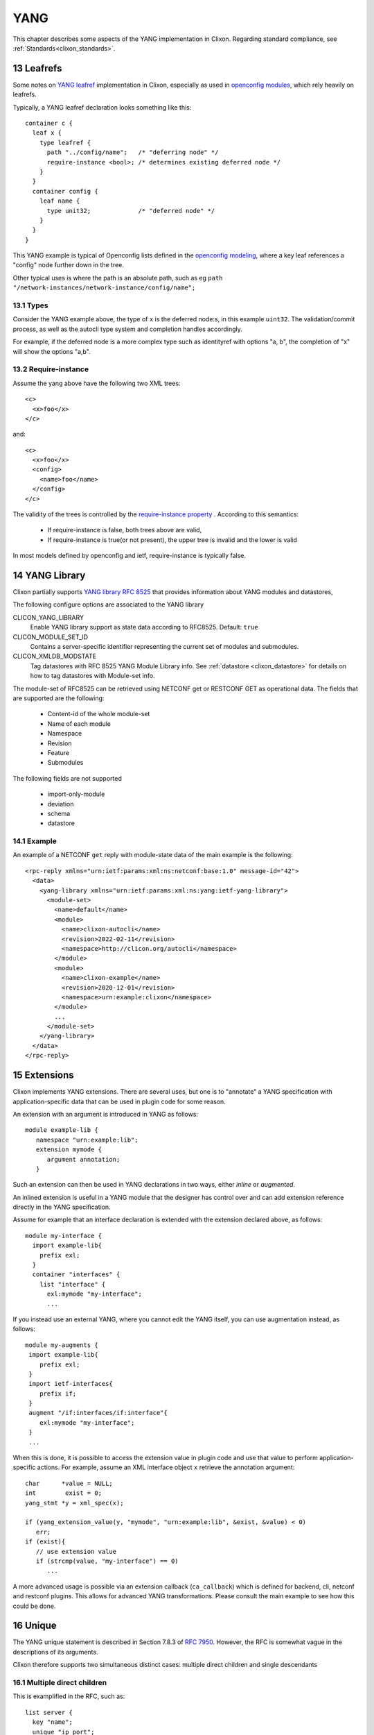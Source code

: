 .. _clixon_yang:
.. sectnum::
   :start: 13
   :depth: 3

****
YANG
****

This chapter describes some aspects of the YANG implementation in Clixon. Regarding standard compliance, see :ref:`Standards<clixon_standards>`.

Leafrefs
========
Some notes on `YANG leafref <https://www.rfc-editor.org/rfc/rfc7950.html#section-9.9.3>`_ implementation in Clixon, especially as used in `openconfig modules <https://datatracker.ietf.org/doc/html/draft-openconfig-netmod-opstate-01>`_,  which rely heavily on leafrefs.

Typically, a YANG leafref declaration looks something like this::

  container c {  
    leaf x {
      type leafref {
        path "../config/name";   /* "deferring node" */
        require-instance <bool>; /* determines existing deferred node */
      }
    }
    container config {
      leaf name {
        type unit32;             /* "deferred node" */
      }
    }
  }

This YANG example is typical of Openconfig lists defined in the `openconfig modeling <https://datatracker.ietf.org/doc/html/draft-openconfig-netmod-opstate-01#section-8.1.2>`_, where a key leaf references a "config" node further down in the tree.

Other typical uses is where the path is an absolute path, such as eg ``path "/network-instances/network-instance/config/name";``
  
Types
-----
Consider the YANG example above, the type of ``x`` is the deferred node:s, in this example ``uint32``.
The validation/commit process, as well as the autocli type system and completion handles accordingly.

For example, if the deferred node is a more complex type such as identityref with options "a, b", the completion of "x" will show the options "a,b".

Require-instance
----------------
Assume the yang above have the following two XML trees::

  <c>
    <x>foo</x>
  </c>

and::

  <c>
    <x>foo</x>
    <config>
      <name>foo</name>
    </config>
  </c>
  
The validity of the trees is controlled by the `require-instance property <https://www.rfc-editor.org/rfc/rfc7950.html#section-9.9.3>`_ . According to this semantics:

 - If require-instance is false, both trees above are valid,
 - If require-instance is true(or not present), the upper tree is invalid and the lower is valid

In most models defined by openconfig and ietf, require-instance is typically false.

YANG Library
============

Clixon partially supports `YANG library RFC 8525 <http://www.rfc-editor.org/rfc/rfc8525.txt>`_ that provides information about YANG modules and datastores, 

The following configure options are associated to the YANG library

CLICON_YANG_LIBRARY
  Enable YANG library support as state data according to RFC8525. Default: ``true``

CLICON_MODULE_SET_ID
  Contains a server-specific identifier representing the current set of modules and submodules.

CLICON_XMLDB_MODSTATE
  Tag datastores with RFC 8525 YANG Module Library info. See :ref:`datastore <clixon_datastore>` for details on how to tag datastores with Module-set info.

The module-set of RFC8525 can be retrieved using NETCONF get or RESTCONF GET as operational data. The fields that are supported are the following:

 - Content-id of the whole module-set
 - Name of each module
 - Namespace
 - Revision
 - Feature
 - Submodules 

The following fields are not supported   

 - import-only-module
 - deviation
 - schema
 - datastore

Example
-------

An example of a NETCONF ``get`` reply with module-state data of the main example is the following::

  <rpc-reply xmlns="urn:ietf:params:xml:ns:netconf:base:1.0" message-id="42">
    <data>
      <yang-library xmlns="urn:ietf:params:xml:ns:yang:ietf-yang-library">
        <module-set>
          <name>default</name>
  	  <module>
            <name>clixon-autocli</name>
  	    <revision>2022-02-11</revision>
  	    <namespace>http://clicon.org/autocli</namespace>
  	  </module>
  	  <module>
  	    <name>clixon-example</name>
  	    <revision>2020-12-01</revision>
  	    <namespace>urn:example:clixon</namespace>
  	  </module>
          ...
        </module-set>
      </yang-library>
    </data>
  </rpc-reply>
  
Extensions
==========
Clixon implements YANG extensions.  There are several uses, but one is
to "annotate" a YANG specification with application-specific data that can be used
in plugin code for some reason.

An extension with an argument is introduced in YANG as follows::

   module example-lib {
      namespace "urn:example:lib";
      extension mymode {
         argument annotation;
      }

Such an extension can then be used in YANG declarations in two ways, either
*inline* or *augmented*.

An inlined extension is useful in a YANG module that the designer has
control over and can add extension reference directly in the YANG
specification.

Assume for example that an interface declaration is extended with the extension declared above, as follows::

   module my-interface {
     import example-lib{
       prefix exl;
     }
     container "interfaces" {
       list "interface" {
         exl:mymode "my-interface";
         ...

If you instead use an external YANG, where you cannot edit the YANG
itself, you can use augmentation instead, as follows::

  module my-augments {
   import example-lib{
      prefix exl;
   }
   import ietf-interfaces{
      prefix if;
   }
   augment "/if:interfaces/if:interface"{
      exl:mymode "my-interface";
   }
   ...

When this is done, it is possible to access the extension value in
plugin code and use that value to perform application-specific
actions. For example, assume an XML interface object ``x`` retrieve
the annotation argument::

     char      *value = NULL;
     int        exist = 0;
     yang_stmt *y = xml_spec(x);

     if (yang_extension_value(y, "mymode", "urn:example:lib", &exist, &value) < 0)
        err;
     if (exist){
        // use extension value
        if (strcmp(value, "my-interface") == 0)
	   ...
	 
A more advanced usage is possible via an extension callback
(``ca_callback``) which is defined for backend, cli, netconf and
restconf plugins. This allows for advanced YANG transformations. Please
consult the main example to see how this could be done.

Unique
======

The YANG unique statement is described in Section 7.8.3 of `RFC 7950 <https://www.rfc-editor.org/rfc/rfc7950.html/>`_. However, the RFC is somewhat vague in the descriptions of its arguments.

Clixon therefore supports two simultaneous distinct cases: multiple direct children and single descendants

Multiple direct children
------------------------
This is examplified in the RFC, such as::

     list server {
       key "name";
       unique "ip port";
       leaf ip...
       leaf port...

where ``ip`` and ``port`` are direct children of ``server`` and the uniquess applies to their combination in all list instances.

Single descendants
------------------

The RFC says:
  schema node identifiers, which MUST be given in the descendant form

This does not exclude more elaborate schema nodes than direct children
but are not explicitly allowed.

Therefore, Clixon also supports a single advanced schema node id. Such a schema node id
may define a set of leafs. The uniqueness is then validated
against all instances, such as for example::

     list server {
       key "name";
       unique c/inner/value;
       container c {
          list inner {
	     leaf value...

However, only a *single* such argument is allowed. The reason is that
such a schema node may potentially refer to a set of instances (not
just one) and the semantics of a combination of multiple such ids is unclear.

If-feature and anydata
======================

The YANG if-feature statement is described in Section 7.20.2 of `RFC 7950 <https://www.rfc-editor.org/rfc/rfc7950.html/>`_.  The RFC states that:

   Definitions tagged with "if-feature" are ignored when the server does not support that feature.

This is implemented by doing the following to disabled YANG nodes:

(1) Configuration data nodes are replaced locally to a single ANYDATA data. This means that XML derived from disabled features are accepted but no validation is possible.
(2) Other YANG nodes, such as RPCs or state data are removed.

Example, assume the following YANG::

  container c{
     if-feature A;
     leaf b {
        type string;
     }
  }
  rpc r {
     	input {
	    leaf x {
	        if-feature A;
		type string;
	    }
	}
  }

If feature ``A`` is NOT enabled, the YANG is transformed to::

  anydata c{
  }
  rpc r {
     	input {
	}
  }
  
The following config option is related:

CLICON_YANG_UNKNOWN_ANYDATA
   Treat unknown XML/JSON nodes as anydata when loading from startup db.
  
Schema mounts
=============
Clixon implements Yang schema mounts as defined in: `RFC 8528: YANG Schema Mount <http://www.rfc-editor.org/rfc/rfc8528.txt>`_  with the following restrictions:

1. A YANG mount-point can only be defined in a `presence container`.
2. Only `inline` mount-points are supported
3. `config false` mount-points are not supported

Configuration
-------------
The following configure options are associated to mount-points:

CLICON_YANG_SCHEMA_MOUNT
  Enable YANG library support as state data according to RFC8525. Should be set to: ``true``
CLICON_YANG_DOMAIN_DIR
  Virtual directory for YANG isolation domains.
CLICON_YANG_SCHEMA_MOUNT_SHARE
  For optimization purposes, share same YANGs of same moint-points

YANG
----
Mount-points are enabled by importing `ietf-yang-schema-mount` and then apply the `mount-point` extension at a presence container. Example::

   module mymod {
      namespace "urn:example:my";
      ...
      import ietf-yang-schema-mount {
         prefix yangmnt;
      }
      list mylist {
         key name;
         leaf name{
            type string;
         }
         container myroot{
            presence "Otherwise root is not visible";
            yangmnt:mount-point "mylabel"{
               description "Root for other yang models";
            }
         }
      }
   }

Once declared in the YANG schema, moint-points will appear dynamically
in the data as they are added. For example, if a NETCONF `<edit-config>`
adds the `myroot` container above, it will be recognized as a
mount-point and populated with another set of YANG modules than the
top-level.

Populating a moint-point with YANG schemas is made by an application-dependent callback as described in Section `Mount callback`_.

State
-----
The moint-points appear in the state-data and can be retrieved using NETCONF get. The data appears in two places. 

First, on the top-level `schema-mounts`::

   <schema-mounts xmlns="urn:ietf:params:xml:ns:yang:ietf-yang-schema-mount">
      <mount-point>
         <module>mymod</module>
         <label>mylabel</label>
         <config>true</config>
         <inline/>
      </mount-point>
   </schema-mounts>
      
Second, at the mount-point level for all dynamically added moint-points::

   <mylist xmlns="urn:example:my">
      <name>x</name>
      <myroot>
         <yang-library xmlns="urn:ietf:params:xml:ns:yang:ietf-yang-library">
            <module-set>
               <name>mylabel</name>
               <module>
                  <name>clixon-mount1</name>
                  <namespace>urn:example:mount1</namespace>
                  <revision>2023-05-01</revision>
               </module>
            </module-set>
         </yang-library>
      </myroot>
   </mylist>

In this example, there is one dynamically created moint-point in the
list `x` where the single YANG module `clixon-mount1` is mounted.

Note that the module-set name (``mylabel`` ) may define an isolated YANG `domain` as described in `YANG domains`_.

Mount callback
--------------
Mount-points need to be populated with YANG schemas. This is done by defining the `ca_yang_mount` callback. The following example illustrates how this is done in a C plugin::

   static clixon_plugin_api api = {
       ...
       .ca_yang_mount=example_mount,

As input the callback takes the XML mount-point, and as output a yang-lib module-set tree. It also provides how to validate the YANG schemas and whether it is read-only or read-write::

   int
   main_yang_mount(clixon_handle   h,
                   cxobj          *xt,
                   int            *config,
                   validate_level *vl,
                   cxobj         **yanglib)

For example, the callback could return something like::

   <yang-library xmlns="urn:ietf:params:xml:ns:yang:ietf-yang-library">
      <module-set>
         <name>mount</name>
         <module>
            <name>clixon-mount1</name>
            <namespace>urn:example:mount1</namespace>
            <revision>2023-05-01</revision>
         </module>
      </module-set>
   </yang-library>

Clixon calls this callback when needed, such as when a new mount-point is created.

CLI
---
It is possible to extend the Autocli with mount-points. However, it is application-dependent. For the interested user, the `Clixon controller <https://clixon-controller-docs.readthedocs.io>`_ has an adapted autocli for mount-points.

YANG domains
------------
Using ``CLICON_YANG_DOMAIN_DIR`` it is possible to specify a directory as alternative to ``CLICON_YANG_MAIN_DIR`` for maintaining separate YANG file domains.

This allows for having YANG files with the same name and revision, but with different content.

Within a YANG domain, uniqueness of revisions is assumed, you may not
have two different YANGs having the same revision in the same domain.

But in separate domains, there is no such restriction.

Virtual domain directory
^^^^^^^^^^^^^^^^^^^^^^^^
First, you need to set a virtual directory with ``CLICON_YANG_DOMAIN_DIR``, such as ``/usr/local/share/domains``.

Thereafter, you specify the domain using the mount-point identifier, such as::

     yangmnt:mount-point "mylabel";

The domain directory is formed by concatenating the dir with the domain::

    /usr/local/share/domains/mylabel/

YANG files placed in this directory are loaded by the mounts and are isolated from other domains.

You must also ensure that the <yang-library> callback ``ca_yang_mount`` returns the domain in the module-set name as follows::

   <yang-library xmlns="urn:ietf:params:xml:ns:yang:ietf-yang-library">"
      <module-set>
         <name>mylabel</name> <--
         <module>...
